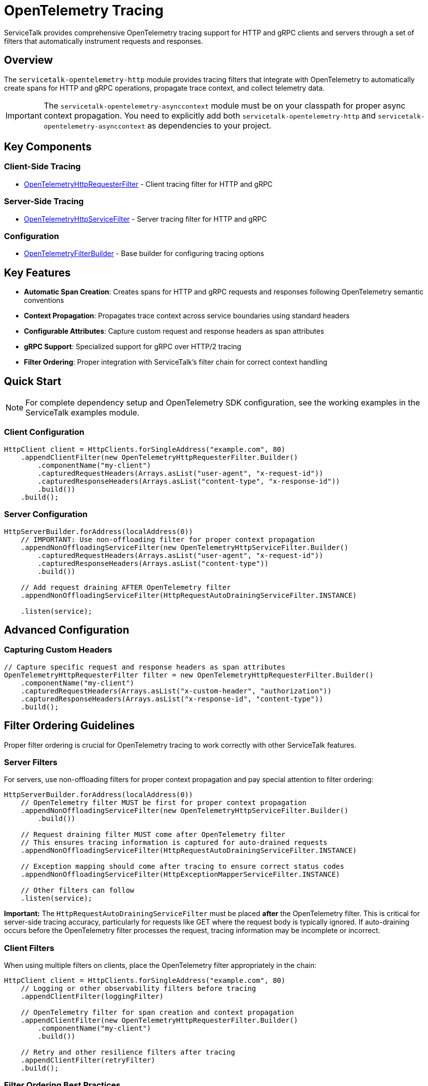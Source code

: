 // Configure {source-root} values based on how this document is rendered: on GitHub or not
ifdef::env-github[]
:source-root:
endif::[]
ifndef::env-github[]
ifndef::source-root[:source-root: https://github.com/apple/servicetalk/blob/{page-origin-refname}]
endif::[]

= OpenTelemetry Tracing

ServiceTalk provides comprehensive OpenTelemetry tracing support for HTTP and gRPC clients and servers through a set of filters that automatically instrument requests and responses.

== Overview

The `servicetalk-opentelemetry-http` module provides tracing filters that integrate with OpenTelemetry to automatically create spans for HTTP and gRPC operations, propagate trace context, and collect telemetry data.

IMPORTANT: The `servicetalk-opentelemetry-asynccontext` module must be on your classpath for proper async context propagation. You need to explicitly add both `servicetalk-opentelemetry-http` and `servicetalk-opentelemetry-asynccontext` as dependencies to your project.

== Key Components

=== Client-Side Tracing
* link:{source-root}/servicetalk-opentelemetry-http/src/main/java/io/servicetalk/opentelemetry/http/OpenTelemetryHttpRequesterFilter.java[OpenTelemetryHttpRequesterFilter] - Client tracing filter for HTTP and gRPC

=== Server-Side Tracing
* link:{source-root}/servicetalk-opentelemetry-http/src/main/java/io/servicetalk/opentelemetry/http/OpenTelemetryHttpServiceFilter.java[OpenTelemetryHttpServiceFilter] - Server tracing filter for HTTP and gRPC

=== Configuration
* link:{source-root}/servicetalk-opentelemetry-http/src/main/java/io/servicetalk/opentelemetry/http/OpenTelemetryFilterBuilder.java[OpenTelemetryFilterBuilder] - Base builder for configuring tracing options

== Key Features

* **Automatic Span Creation**: Creates spans for HTTP and gRPC requests and responses following OpenTelemetry semantic conventions
* **Context Propagation**: Propagates trace context across service boundaries using standard headers
* **Configurable Attributes**: Capture custom request and response headers as span attributes
* **gRPC Support**: Specialized support for gRPC over HTTP/2 tracing
* **Filter Ordering**: Proper integration with ServiceTalk's filter chain for correct context handling

== Quick Start

NOTE: For complete dependency setup and OpenTelemetry SDK configuration, see the working examples in the ServiceTalk examples module.

=== Client Configuration

[source,java]
----
HttpClient client = HttpClients.forSingleAddress("example.com", 80)
    .appendClientFilter(new OpenTelemetryHttpRequesterFilter.Builder()
        .componentName("my-client")
        .capturedRequestHeaders(Arrays.asList("user-agent", "x-request-id"))
        .capturedResponseHeaders(Arrays.asList("content-type", "x-response-id"))
        .build())
    .build();
----

=== Server Configuration

[source,java]
----
HttpServerBuilder.forAddress(localAddress(0))
    // IMPORTANT: Use non-offloading filter for proper context propagation
    .appendNonOffloadingServiceFilter(new OpenTelemetryHttpServiceFilter.Builder()
        .capturedRequestHeaders(Arrays.asList("user-agent", "x-request-id"))
        .capturedResponseHeaders(Arrays.asList("content-type"))
        .build())

    // Add request draining AFTER OpenTelemetry filter
    .appendNonOffloadingServiceFilter(HttpRequestAutoDrainingServiceFilter.INSTANCE)

    .listen(service);
----

== Advanced Configuration

=== Capturing Custom Headers

[source,java]
----
// Capture specific request and response headers as span attributes
OpenTelemetryHttpRequesterFilter filter = new OpenTelemetryHttpRequesterFilter.Builder()
    .componentName("my-client")
    .capturedRequestHeaders(Arrays.asList("x-custom-header", "authorization"))
    .capturedResponseHeaders(Arrays.asList("x-response-id", "content-type"))
    .build();
----

== Filter Ordering Guidelines

Proper filter ordering is crucial for OpenTelemetry tracing to work correctly with other ServiceTalk features.

=== Server Filters

For servers, use non-offloading filters for proper context propagation and pay special attention to filter ordering:

[source,java]
----
HttpServerBuilder.forAddress(localAddress(0))
    // OpenTelemetry filter MUST be first for proper context propagation
    .appendNonOffloadingServiceFilter(new OpenTelemetryHttpServiceFilter.Builder()
        .build())

    // Request draining filter MUST come after OpenTelemetry filter
    // This ensures tracing information is captured for auto-drained requests
    .appendNonOffloadingServiceFilter(HttpRequestAutoDrainingServiceFilter.INSTANCE)

    // Exception mapping should come after tracing to ensure correct status codes
    .appendNonOffloadingServiceFilter(HttpExceptionMapperServiceFilter.INSTANCE)

    // Other filters can follow
    .listen(service);
----

**Important:** The `HttpRequestAutoDrainingServiceFilter` must be placed *after* the OpenTelemetry filter. This is critical for server-side tracing accuracy, particularly for requests like GET where the request body is typically ignored. If auto-draining occurs before the OpenTelemetry filter processes the request, tracing information may be incomplete or incorrect.

=== Client Filters

When using multiple filters on clients, place the OpenTelemetry filter appropriately in the chain:

[source,java]
----
HttpClient client = HttpClients.forSingleAddress("example.com", 80)
    // Logging or other observability filters before tracing
    .appendClientFilter(loggingFilter)

    // OpenTelemetry filter for span creation and context propagation
    .appendClientFilter(new OpenTelemetryHttpRequesterFilter.Builder()
        .componentName("my-client")
        .build())

    // Retry and other resilience filters after tracing
    .appendClientFilter(retryFilter)
    .build();
----

=== Filter Ordering Best Practices

1. **OpenTelemetry filters should be among the first filters** to ensure proper context establishment
2. **Use non-offloading filters** (`appendNonOffloadingServiceFilter`) for OpenTelemetry filters on the server-side to ensure earlier context establishment
3. **Request draining must come after OpenTelemetry** on the server side
4. **Exception mapping should come after OpenTelemetry** to ensure trace status reflects actual response codes
5. **Lifecycle observers should come after OpenTelemetry** to see correct span information

== Context Propagation

OpenTelemetry context is automatically propagated through multiple mechanisms to ensure traces are correlated correctly across service boundaries and async operations.

=== Header Propagation

OpenTelemetry context is automatically injected into and extracted from headers using the standard OpenTelemetry propagation format:

* **W3C Trace Context** (`traceparent`, `tracestate` headers)
* **B3 Propagation** (if configured)
* **Custom propagators** (if configured in the OpenTelemetry SDK)

[source,java]
----
// Context is automatically propagated via headers
HttpResponse response = client.request(client.get("/api/endpoint"));
// The server will receive trace context via HTTP headers
----

=== Async Context Integration

ServiceTalk's async context system ensures OpenTelemetry context is maintained across:

* **Thread boundaries** during async operations
* **Publisher/Subscriber chains** in reactive streams
* **Executor transitions** when work is offloaded
* **Filter chains** where context must be preserved

This integration is provided by the `servicetalk-opentelemetry-asynccontext` module, which implements the `CapturedContextProvider` interface.

=== Context Scope Management

OpenTelemetry spans are automatically activated and deactivated at appropriate points:

[source,java]
----
// Client side: span is active during request processing
client.request(client.get("/api"))
    .beforeOnSuccess(response -> {
        // Current span is still active here
        Span currentSpan = Span.current();
        currentSpan.setStatus(StatusCode.OK);
    });

// Server side: span is active during service method execution
service.handle((ctx, request, responseFactory) -> {
    // Current span is active and contains trace context from client
    Span currentSpan = Span.current();
    currentSpan.addEvent("Processing request");
    return responseFactory.ok();
});
----

== gRPC Support

The tracing filters provide specialized support for gRPC over HTTP/2:

* Automatic detection of gRPC requests
* gRPC-specific span naming and attributes
* Proper status code mapping

== Troubleshooting

=== Common Issues

**Context Not Propagating**
Ensure `servicetalk-opentelemetry-asynccontext` is on the classpath and the filter is properly ordered.

**Missing Spans**
Verify OpenTelemetry is properly configured and the global OpenTelemetry instance is set.

== Examples

For complete working examples, see the OpenTelemetry examples in the ServiceTalk examples module.

== Related Documentation

* xref:{page-version}@servicetalk-concurrent-api::async-context.adoc[ServiceTalk Asynchronous Context]
* https://opentelemetry.io/docs/instrumentation/java/[OpenTelemetry Java Documentation]
